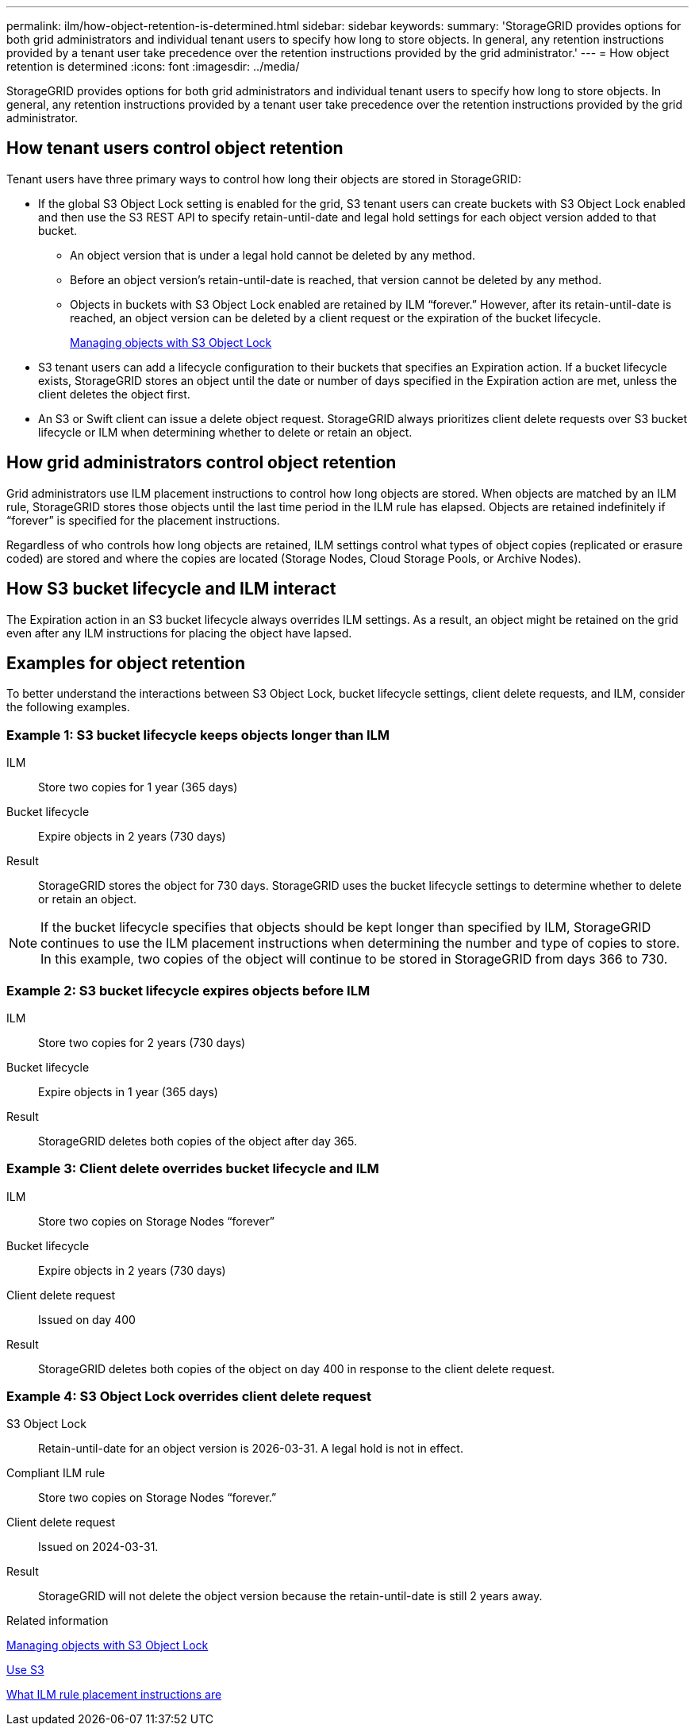 ---
permalink: ilm/how-object-retention-is-determined.html
sidebar: sidebar
keywords:
summary: 'StorageGRID provides options for both grid administrators and individual tenant users to specify how long to store objects. In general, any retention instructions provided by a tenant user take precedence over the retention instructions provided by the grid administrator.'
---
= How object retention is determined
:icons: font
:imagesdir: ../media/

[.lead]
StorageGRID provides options for both grid administrators and individual tenant users to specify how long to store objects. In general, any retention instructions provided by a tenant user take precedence over the retention instructions provided by the grid administrator.

== How tenant users control object retention

Tenant users have three primary ways to control how long their objects are stored in StorageGRID:

* If the global S3 Object Lock setting is enabled for the grid, S3 tenant users can create buckets with S3 Object Lock enabled and then use the S3 REST API to specify retain-until-date and legal hold settings for each object version added to that bucket.
 ** An object version that is under a legal hold cannot be deleted by any method.
 ** Before an object version's retain-until-date is reached, that version cannot be deleted by any method.
 ** Objects in buckets with S3 Object Lock enabled are retained by ILM "`forever.`" However, after its retain-until-date is reached, an object version can be deleted by a client request or the expiration of the bucket lifecycle.
+
link:managing-objects-with-s3-object-lock.html[Managing objects with S3 Object Lock]
* S3 tenant users can add a lifecycle configuration to their buckets that specifies an Expiration action. If a bucket lifecycle exists, StorageGRID stores an object until the date or number of days specified in the Expiration action are met, unless the client deletes the object first.
* An S3 or Swift client can issue a delete object request. StorageGRID always prioritizes client delete requests over S3 bucket lifecycle or ILM when determining whether to delete or retain an object.

== How grid administrators control object retention

Grid administrators use ILM placement instructions to control how long objects are stored. When objects are matched by an ILM rule, StorageGRID stores those objects until the last time period in the ILM rule has elapsed. Objects are retained indefinitely if "`forever`" is specified for the placement instructions.

Regardless of who controls how long objects are retained, ILM settings control what types of object copies (replicated or erasure coded) are stored and where the copies are located (Storage Nodes, Cloud Storage Pools, or Archive Nodes).

== How S3 bucket lifecycle and ILM interact

The Expiration action in an S3 bucket lifecycle always overrides ILM settings. As a result, an object might be retained on the grid even after any ILM instructions for placing the object have lapsed.

== Examples for object retention

To better understand the interactions between S3 Object Lock, bucket lifecycle settings, client delete requests, and ILM, consider the following examples.

=== Example 1: S3 bucket lifecycle keeps objects longer than ILM

ILM::
 Store two copies for 1 year (365 days)
Bucket lifecycle::
Expire objects in 2 years (730 days)
Result::
StorageGRID stores the object for 730 days. StorageGRID uses the bucket lifecycle settings to determine whether to delete or retain an object.

NOTE: If the bucket lifecycle specifies that objects should be kept longer than specified by ILM, StorageGRID continues to use the ILM placement instructions when determining the number and type of copies to store. In this example, two copies of the object will continue to be stored in StorageGRID from days 366 to 730.

=== Example 2: S3 bucket lifecycle expires objects before ILM

ILM::
Store two copies for 2 years (730 days)
Bucket lifecycle::
Expire objects in 1 year (365 days)
Result::
StorageGRID deletes both copies of the object after day 365.

=== Example 3: Client delete overrides bucket lifecycle and ILM

ILM::
Store two copies on Storage Nodes "`forever`"
Bucket lifecycle::
Expire objects in 2 years (730 days)
Client delete request::
Issued on day 400
Result::
StorageGRID deletes both copies of the object on day 400 in response to the client delete request.

=== Example 4: S3 Object Lock overrides client delete request

S3 Object Lock::
Retain-until-date for an object version is 2026-03-31. A legal hold is not in effect.
Compliant ILM rule::
Store two copies on Storage Nodes "`forever.`"
Client delete request::
Issued on 2024-03-31.
Result::
StorageGRID will not delete the object version because the retain-until-date is still 2 years away.

.Related information

link:managing-objects-with-s3-object-lock.html[Managing objects with S3 Object Lock]

link:../s3/index.html[Use S3]

link:what-ilm-placement-instructions-are.html[What ILM rule placement instructions are]
